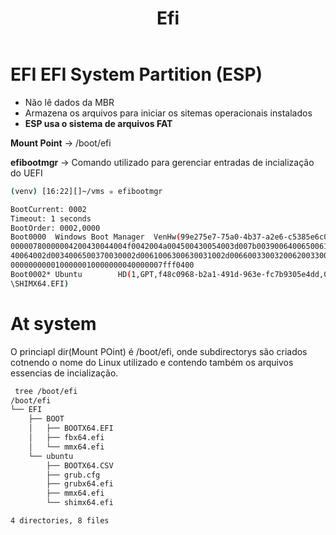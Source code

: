#+title: Efi
#+description: topic 102.1 Projetar Layout do disco rígido (EFI System Partition)

* EFI EFI System Partition (ESP)

 * Não lê dados da MBR
 * Armazena os arquivos para iniciar os sitemas operacionais instalados
 * *ESP usa o sistema de arquivos FAT*

*Mount Point* -> /boot/efi

*efibootmgr* -> Comando utilizado para gerenciar entradas de incialização do UEFI

#+begin_src sh
(venv) [16:22][]~/vms ✮ efibootmgr

BootCurrent: 0002
Timeout: 1 seconds
BootOrder: 0002,0000
Boot0000  Windows Boot Manager  VenHw(99e275e7-75a0-4b37-a2e6-c5385e6c00cb)57494e444f57530001000000880
00000780000004200430044004f0042004a004500430054003d007b00390064006500610038003600320063002d00350063006
40064002d0034006500370030002d0061006300630031002d006600330032006200330034003400640034003700390035007d0
0000000000100000010000000040000007fff0400
Boot0002* Ubuntu        HD(1,GPT,f48c0968-b2a1-491d-963e-fc7b9305e4dd,0x800,0x100000)/File(\EFI\UBUNTU
\SHIMX64.EFI)
#+end_src

* At system

O princiapl dir(Mount POint) é /boot/efi, onde subdirectorys são criados cotnendo o nome do Linux utilizado e contendo também os arquivos essencias de incialização.

#+begin_src sh
 tree /boot/efi
/boot/efi
└── EFI
    ├── BOOT
    │   ├── BOOTX64.EFI
    │   ├── fbx64.efi
    │   └── mmx64.efi
    └── ubuntu
        ├── BOOTX64.CSV
        ├── grub.cfg
        ├── grubx64.efi
        ├── mmx64.efi
        └── shimx64.efi

4 directories, 8 files
#+end_src
